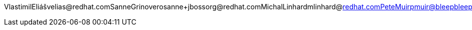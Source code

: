 VlastimilEliášvelias@redhat.comSanneGrinoverosanne+jbossorg@redhat.comMichalLinhardmlinhard@redhat.comPeteMuirpmuir@bleepbleep.org.ukManikSurtanimanik@jboss.orgTristanTarrantttarrant@redhat.comGalderZamarreñogalder.zamarreno@redhat.com

